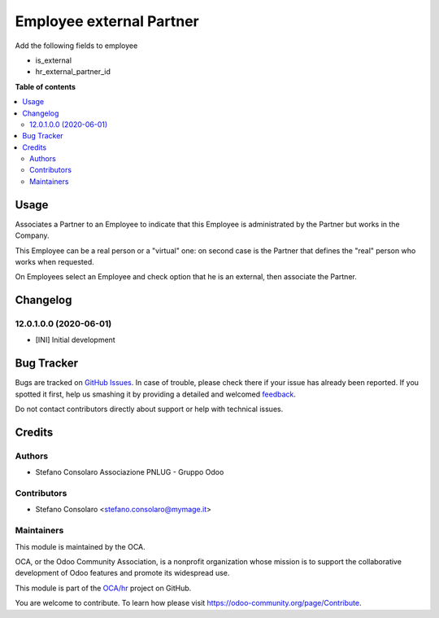 =========================
Employee external Partner
=========================

.. !!!!!!!!!!!!!!!!!!!!!!!!!!!!!!!!!!!!!!!!!!!!!!!!!!!!
   !! This file is generated by oca-gen-addon-readme !!
   !! changes will be overwritten.                   !!
   !!!!!!!!!!!!!!!!!!!!!!!!!!!!!!!!!!!!!!!!!!!!!!!!!!!!

.. |badge1| image:: https://img.shields.io/badge/maturity-Beta-yellow.png
    :target: https://odoo-community.org/page/development-status
    :alt: Beta
.. |badge2| image:: https://img.shields.io/badge/licence-AGPL--3-blue.png
    :target: http://www.gnu.org/licenses/agpl-3.0-standalone.html
    :alt: License: AGPL-3
.. |badge3| image:: https://img.shields.io/badge/github-OCA%2Fhr-lightgray.png?logo=github
    :target: https://github.com/OCA/hr/tree/14.0/hr_employee_partner_external
    :alt: OCA/hr
.. |badge4| image:: https://img.shields.io/badge/weblate-Translate%20me-F47D42.png
    :target: https://translation.odoo-community.org/projects/hr-14-0/hr-14-0-hr_employee_partner_external
    :alt: Translate me on Weblate
.. |badge5| image:: https://img.shields.io/badge/runbot-Try%20me-875A7B.png
    :target: https://runbot.odoo-community.org/runbot/116/14.0
    :alt: Try me on Runbot

|badge1| |badge2| |badge3| |badge4| |badge5| 

Add the following fields to employee

* is_external
* hr_external_partner_id

**Table of contents**

.. contents::
   :local:

Usage
=====

Associates a Partner to an Employee to indicate that this Employee is administrated by
the Partner but works in the Company.

This Employee can be a real person or a "virtual" one: on second case is the Partner
that defines the "real" person who works when requested.

On Employees select an Employee and check option that he is an external,
then associate the Partner.

Changelog
=========

12.0.1.0.0 (2020-06-01)
~~~~~~~~~~~~~~~~~~~~~~~

* [INI] Initial development

Bug Tracker
===========

Bugs are tracked on `GitHub Issues <https://github.com/OCA/hr/issues>`_.
In case of trouble, please check there if your issue has already been reported.
If you spotted it first, help us smashing it by providing a detailed and welcomed
`feedback <https://github.com/OCA/hr/issues/new?body=module:%20hr_employee_partner_external%0Aversion:%2014.0%0A%0A**Steps%20to%20reproduce**%0A-%20...%0A%0A**Current%20behavior**%0A%0A**Expected%20behavior**>`_.

Do not contact contributors directly about support or help with technical issues.

Credits
=======

Authors
~~~~~~~

* Stefano Consolaro Associazione PNLUG - Gruppo Odoo

Contributors
~~~~~~~~~~~~

* Stefano Consolaro <stefano.consolaro@mymage.it>

Maintainers
~~~~~~~~~~~

This module is maintained by the OCA.

.. image:: https://odoo-community.org/logo.png
   :alt: Odoo Community Association
   :target: https://odoo-community.org

OCA, or the Odoo Community Association, is a nonprofit organization whose
mission is to support the collaborative development of Odoo features and
promote its widespread use.

This module is part of the `OCA/hr <https://github.com/OCA/hr/tree/14.0/hr_employee_partner_external>`_ project on GitHub.

You are welcome to contribute. To learn how please visit https://odoo-community.org/page/Contribute.
